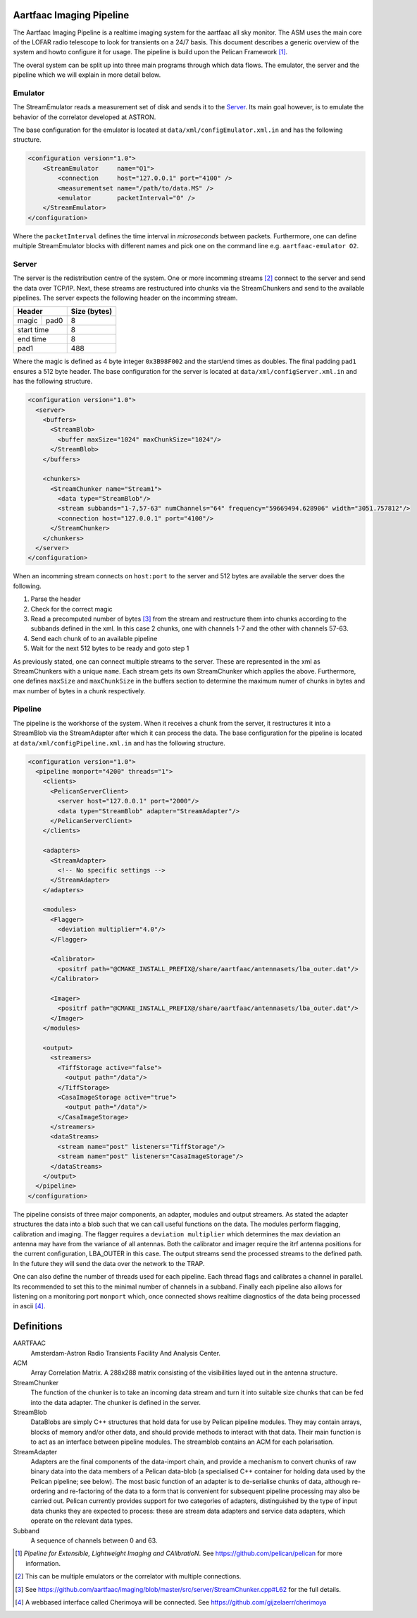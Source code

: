 Aartfaac Imaging Pipeline
=========================

The Aartfaac Imaging Pipeline is a realtime imaging system for the aartfaac all
sky monitor. The ASM uses the main core of the LOFAR radio telescope to look
for transients on a 24/7 basis. This document describes a generic overview of
the system and howto configure it for usage. The pipeline is build upon the
Pelican Framework [#]_. 

The overal system can be split up into three main programs through which data
flows. The emulator, the server and the pipeline which we will explain in more
detail below.


Emulator
--------

The StreamEmulator reads a measurement set of disk and sends it to the Server_.
Its main goal however, is to emulate the behavior of the correlator developed
at ASTRON.

The base configuration for the emulator is located at
``data/xml/configEmulator.xml.in`` and has the following structure.

.. code-block:: xml

  <configuration version="1.0">
      <StreamEmulator     name="O1">
          <connection     host="127.0.0.1" port="4100" />
          <measurementset name="/path/to/data.MS" />
          <emulator       packetInterval="0" />
      </StreamEmulator>
  </configuration>

Where the ``packetInterval`` defines the time interval in *microseconds*
between packets. Furthermore, one can define multiple StreamEmulator blocks
with different names and pick one on the command line e.g. ``aartfaac-emulator
O2``.


Server
------

The server is the redistribution centre of the system. One or more incomming
streams [#]_ connect to the server and send the data over TCP/IP. Next, these
streams are restructured into chunks via the StreamChunkers and send to the
available pipelines. The server expects the following header on the incomming
stream.

+------------+------+------------------+
| **Header**        | **Size (bytes)** |
+------------+------+------------------+
| magic      | pad0 | 8                |
+------------+------+------------------+
| start time        | 8                |
+------------+------+------------------+
| end time          | 8                |
+------------+------+------------------+
| pad1              | 488              |
+------------+------+------------------+

Where the magic is defined as 4 byte integer ``0x3B98F002`` and the start/end
times as doubles.  The final padding ``pad1`` ensures a 512 byte header. The
base configuration for the server is located at
``data/xml/configServer.xml.in`` and has the following structure.

.. code-block:: xml

  <configuration version="1.0">
    <server>
      <buffers>
        <StreamBlob>
          <buffer maxSize="1024" maxChunkSize="1024"/>
        </StreamBlob>
      </buffers>
  
      <chunkers>
        <StreamChunker name="Stream1">
          <data type="StreamBlob"/>
          <stream subbands="1-7,57-63" numChannels="64" frequency="59669494.628906" width="3051.757812"/>
          <connection host="127.0.0.1" port="4100"/>
        </StreamChunker>
      </chunkers>
    </server>
  </configuration>

When an incomming stream connects on ``host:port`` to the server and 512 bytes
are available the server does the following.

1. Parse the header
2. Check for the correct magic
3. Read a precomputed number of bytes [#]_ from the stream and restructure them
   into chunks according to the subbands defined in the xml. In this case 2
   chunks, one with channels 1-7 and the other with channels 57-63.
4. Send each chunk of to an available pipeline
5. Wait for the next 512 bytes to be ready and goto step 1

As previously stated, one can connect multiple streams to the server. These are
represented in the xml as StreamChunkers with a unique ``name``. Each stream
gets its own StreamChunker which applies the above. Furthermore, one defines
``maxSize`` and ``maxChunkSize`` in the buffers section to determine the
maximum numer of chunks in bytes and max number of bytes in a chunk
respectively.


Pipeline
--------

The pipeline is the workhorse of the system. When it receives a chunk from the
server, it restructures it into a StreamBlob via the StreamAdapter after which
it can process the data. The base configuration for the pipeline is located at
``data/xml/configPipeline.xml.in`` and has the following structure.

.. code-block:: xml

  <configuration version="1.0">
    <pipeline monport="4200" threads="1">
      <clients>
        <PelicanServerClient>
          <server host="127.0.0.1" port="2000"/>
          <data type="StreamBlob" adapter="StreamAdapter"/>
        </PelicanServerClient>
      </clients>
  
      <adapters>
        <StreamAdapter>
          <!-- No specific settings -->
        </StreamAdapter>
      </adapters>
  
      <modules>
        <Flagger>
          <deviation multiplier="4.0"/>
        </Flagger>
  
        <Calibrator>
          <positrf path="@CMAKE_INSTALL_PREFIX@/share/aartfaac/antennasets/lba_outer.dat"/>
        </Calibrator>
  
        <Imager>
          <positrf path="@CMAKE_INSTALL_PREFIX@/share/aartfaac/antennasets/lba_outer.dat"/>
        </Imager>
      </modules>
  
      <output>
        <streamers>
          <TiffStorage active="false">
            <output path="/data"/>
          </TiffStorage>
          <CasaImageStorage active="true">
            <output path="/data"/>
          </CasaImageStorage>
        </streamers>
        <dataStreams>
          <stream name="post" listeners="TiffStorage"/>
          <stream name="post" listeners="CasaImageStorage"/>
        </dataStreams>
      </output>
    </pipeline>
  </configuration>

The pipeline consists of three major components, an adapter, modules and output
streamers. As stated the adapter structures the data into a blob such that we
can call useful functions on the data. The modules perform flagging,
calibration and imaging. The flagger requires a ``deviation multiplier`` which
determines the max deviation an antenna may have from the variance of all
antennas. Both the calibrator and imager require the itrf antenna positions for
the current configuration, LBA_OUTER in this case. The output streams send the
processed streams to the defined path. In the future they will send the data
over the network to the TRAP. 

One can also define the number of threads used for each pipeline. Each thread
flags and calibrates a channel in parallel. Its recommended to set this to the
minimal number of channels in a subband.  Finally each pipeline also allows for
listening on a monitoring port ``monport`` which, once connected shows realtime
diagnostics of the data being processed in ascii [#]_.

Definitions
===========

AARTFAAC
  Amsterdam-Astron Radio Transients Facility And Analysis Center.

ACM
  Array Correlation Matrix. A 288x288 matrix consisting of the visibilities
  layed out in the antenna structure.

StreamChunker
  The function of the chunker is to take an incoming data stream and turn it
  into suitable size chunks that can be fed into the data adapter. The chunker
  is defined in the server.

StreamBlob
  DataBlobs are simply C++ structures that hold data for use by Pelican
  pipeline modules. They may contain arrays, blocks of memory and/or other
  data, and should provide methods to interact with that data. Their main
  function is to act as an interface between pipeline modules. The streamblob
  contains an ACM for each polarisation.

StreamAdapter
  Adapters are the final components of the data-import chain, and provide a
  mechanism to convert chunks of raw binary data into the data members of a
  Pelican data-blob (a specialised C++ container for holding data used by the
  Pelican pipeline; see below). The most basic function of an adapter is to
  de-serialise chunks of data, although re-ordering and re-factoring of the
  data to a form that is convenient for subsequent pipeline processing may also
  be carried out. Pelican currently provides support for two categories of
  adapters, distinguished by the type of input data chunks they are expected to
  process: these are stream data adapters and service data adapters, which
  operate on the relevant data types.

Subband
  A sequence of channels between 0 and 63.


.. [#] *Pipeline for Extensible, Lightweight Imaging and CAlibratioN*. See https://github.com/pelican/pelican for more information.
.. [#] This can be multiple emulators or the correlator with multiple connections.
.. [#] See https://github.com/aartfaac/imaging/blob/master/src/server/StreamChunker.cpp#L62 for the full details.
.. [#] A webbased interface called Cherimoya will be connected. See https://github.com/gijzelaerr/cherimoya
